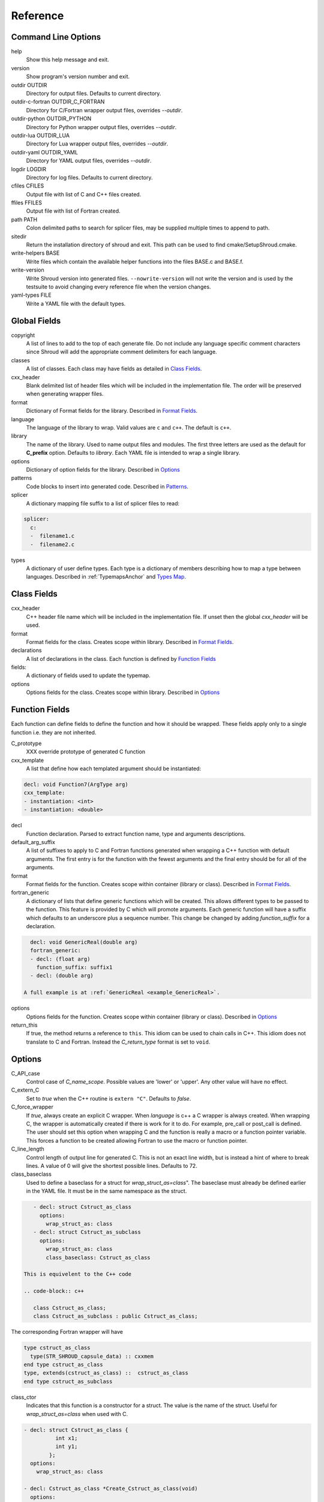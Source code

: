 .. Copyright (c) 2017-2020, Lawrence Livermore National Security, LLC and
   other Shroud Project Developers.
   See the top-level COPYRIGHT file for details.

   SPDX-License-Identifier: (BSD-3-Clause)

Reference
=========

Command Line Options
--------------------

help
       Show this help message and exit.

version
       Show program's version number and exit.

outdir OUTDIR
       Directory for output files.
       Defaults to current directory.

outdir-c-fortran OUTDIR_C_FORTRAN
       Directory for C/Fortran wrapper output files, overrides *--outdir*.

outdir-python OUTDIR_PYTHON
       Directory for Python wrapper output files, overrides *--outdir*.

outdir-lua OUTDIR_LUA
       Directory for Lua wrapper output files, overrides *--outdir*.

outdir-yaml OUTDIR_YAML
       Directory for YAML output files, overrides *--outdir*.

logdir LOGDIR
       Directory for log files.
       Defaults to current directory.

cfiles CFILES
       Output file with list of C and C++ files created.

ffiles FFILES
       Output file with list of Fortran created.

path PATH
       Colon delimited paths to search for splicer files, may
       be supplied multiple times to append to path.

sitedir
       Return the installation directory of shroud and exit.
       This path can be used to find cmake/SetupShroud.cmake.

write-helpers BASE
       Write files which contain the available helper functions
       into the files BASE.c and BASE.f.

write-version
       Write Shroud version into generated files.
       ``--nowrite-version`` will not write the version and is used
       by the testsuite to avoid changing every reference file when
       the version changes.

yaml-types FILE
       Write a YAML file with the default types.


Global Fields
-------------

copyright
   A list of lines to add to the top of each generate file.
   Do not include any language specific comment characters since
   Shroud will add the appropriate comment delimiters for each language.

classes
  A list of classes.  Each class may have fields as detailed in 
  `Class Fields`_.

cxx_header
  Blank delimited list of header files which
  will be included in the implementation file.
  The order will be preserved when generating wrapper files.

format
   Dictionary of Format fields for the library.
   Described in `Format Fields`_.

language
  The language of the library to wrap.
  Valid values are ``c`` and ``c++``.
  The default is ``c++``.

library
  The name of the library.
  Used to name output files and modules.
  The first three letters are used as the default for **C_prefix** option.
  Defaults to *library*.
  Each YAML file is intended to wrap a single library.

options
   Dictionary of option fields for the library.
   Described in `Options`_

patterns
   Code blocks to insert into generated code.
   Described in `Patterns`_.

splicer
   A dictionary mapping file suffix to a list of splicer files
   to read:

.. code-block:: yaml

      splicer:
        c:
        -  filename1.c
        -  filename2.c

types
   A dictionary of user define types.
   Each type is a dictionary of members describing how to
   map a type between languages.
   Described in :ref:`TypemapsAnchor` and `Types Map`_.

.. _ClassFields:

Class Fields
------------

cxx_header
  C++ header file name which will be included in the implementation file.
  If unset then the global *cxx_header* will be used.

format
   Format fields for the class.
   Creates scope within library.
   Described in `Format Fields`_.

declarations
   A list of declarations in the class.
   Each function is defined by `Function Fields`_

fields:
   A dictionary of fields used to update the typemap.

options
   Options fields for the class.
   Creates scope within library.
   Described in `Options`_


Function Fields
---------------

Each function can define fields to define the function
and how it should be wrapped.  These fields apply only
to a single function i.e. they are not inherited.

C_prototype
   XXX  override prototype of generated C function

cxx_template
   A list that define how each templated argument
   should be instantiated:

.. code-block:: yaml

      decl: void Function7(ArgType arg)
      cxx_template:
      - instantiation: <int>
      - instantiation: <double>

decl
   Function declaration.
   Parsed to extract function name, type and arguments descriptions.

default_arg_suffix
   A list of suffixes to apply to C and Fortran functions generated when
   wrapping a C++ function with default arguments.  The first entry is for
   the function with the fewest arguments and the final entry should be for
   all of the arguments.

format
   Format fields for the function.
   Creates scope within container (library or class).
   Described in `Format Fields`_.

fortran_generic
    A dictionary of lists that define generic functions which will be
    created.  This allows different types to be passed to the function.
    This feature is provided by C which will promote arguments.
    Each generic function will have a suffix which defaults to an underscore
    plus a sequence number.
    This change be changed by adding *function_suffix* for a declaration.

.. code-block:: yaml

      decl: void GenericReal(double arg)
      fortran_generic:
      - decl: (float arg)
        function_suffix: suffix1
      - decl: (double arg)

    A full example is at :ref:`GenericReal <example_GenericReal>`.

options
   Options fields for the function.
   Creates scope within container (library or class).
   Described in `Options`_

return_this
   If true, the method returns a reference to ``this``.  This idiom can be used
   to chain calls in C++.  This idiom does not translate to C and Fortran.
   Instead the *C_return_type* format is set to ``void``.


Options
-------

C_API_case
   Control case of *C_name_scope*.
   Possible values are 'lower' or 'upper'.
   Any other value will have no effect.

C_extern_C
   Set to *true* when the C++ routine is ``extern "C"``.
   Defaults to *false*.

C_force_wrapper
  If *true*, always create an explicit C wrapper.
  When *language* is c++ a C wrapper is always created.
  When wrapping C, the wrapper is automatically created if there is work for it to do.
  For example, pre_call or post_call is defined.
  The user should set this option when wrapping C and the function is really
  a macro or a function pointer variable. This forces a function to be created
  allowing Fortran to use the macro or function pointer.

C_line_length
  Control length of output line for generated C.
  This is not an exact line width, but is instead a hint of where
  to break lines.
  A value of 0 will give the shortest possible lines.
  Defaults to 72.

class_baseclass
  Used to define a baseclass for a struct for *wrap_struct_as=class*".
  The baseclase must already be defined earlier in the YAML file.
  It must be in the same namespace as the struct.

.. example from struct.yaml
  
.. code-block:: yaml

    - decl: struct Cstruct_as_class
      options:
        wrap_struct_as: class
    - decl: struct Cstruct_as_subclass
      options:
        wrap_struct_as: class
        class_baseclass: Cstruct_as_class

 This is equivelent to the C++ code

 .. code-block:: c++

    class Cstruct_as_class;
    class Cstruct_as_subclass : public Cstruct_as_class;

The corresponding Fortran wrapper will have

.. code-block:: fortran

    type cstruct_as_class
      type(STR_SHROUD_capsule_data) :: cxxmem
    end type cstruct_as_class
    type, extends(cstruct_as_class) ::  cstruct_as_class
    end type cstruct_as_subclass

class_ctor
  Indicates that this function is a constructor for a struct.
  The value is the name of the struct.
  Useful for *wrap_struct_as=class* when used with C.

.. code-block:: yaml

    - decl: struct Cstruct_as_class {
              int x1;
              int y1;
            };
      options:
        wrap_struct_as: class

    - decl: Cstruct_as_class *Create_Cstruct_as_class(void)
      options:
        class_ctor: Cstruct_as_class

class_method
  Indicates that this function is a method for a struct.

CXX_standard
  C++ standard. Defaults to *2011*.
  See *nullptr*.

debug
  Print additional comments in generated files that may 
  be useful for debugging.
  Defaults to *false*.

debug_index
  Print index number of function and relationships between 
  C and Fortran wrappers in the wrappers and json file.
  The number changes whenever a new function
  is inserted and introduces lots of meaningless differenences in the test
  answers. This option is used to avoid the clutter.  If needed for 
  debugging, then set to *true*.  **debug** must also be *true*.
  Defaults to *false*.

doxygen
  If True, create doxygen comments.

F_create_bufferify_function
  Controls creation of a *bufferify* function.
  If *true*, an additional C function is created which receives
  *bufferified* arguments - i.e. the len, len_trim, and size may be
  added as additional arguments.  Set to *false* when when you want to
  avoid passing this information.  This will avoid a copy of
  ``CHARACTER`` arguments required to append a trailing null.
  Defaults to *true*.

F_create_generic
  Controls creation of a generic interface.  It defaults to *true* for
  most cases but will be set to *False* if a function is templated on
  the return type since Fortran does not distiuguish generics based on
  return type (similar to overloaded functions based on return type in
  C++).

.. XXX should also be set to false when the templated argument in
   cxx_template is part of the implementation and not the interface.

F_line_length
  Control length of output line for generated Fortran.
  This is not an exact line width, but is instead a hint of where
  to break lines.
  A value of 0 will give the shortest possible lines.
  Defaults to 72.

F_force_wrapper
  If *true*, always create an explicit Fortran wrapper.
  If *false*, only create the wrapper when there is work for it to do;
  otherwise, call the C function directly.
  For example, a function which only deals with native
  numeric types does not need a wrapper since it can be called
  directly by defining the correct interface.
  The default is *false*.

F_standard
  The fortran standard.  Defaults to *2003*.
  This effects the ``mold`` argument of the ``allocate`` statement.

F_string_len_trim
  For each function with a ``std::string`` argument, create another C
  function which accepts a buffer and length.  The C wrapper will call
  the ``std::string`` constructor, instead of the Fortran wrapper
  creating a ``NULL`` terminated string using ``trim``.  This avoids
  copying the string in the Fortran wrapper.
  Defaults to *true*.

F_return_fortran_pointer
  Use ``c_f_pointer`` in the Fortran wrapper to return 
  a Fortran pointer instead of a ``type(C_PTR)``
  in routines which return a pointer
  It does not apply to ``char *``, ``void *``, and routines which return
  a pointer to a class instance.
  Defaults to *true*.

.. XXX how to decide length of pointer

literalinclude

  Write some text lines which can be used with Sphinx's literalinclude
  directive.  This is used to insert the generated code into the
  documentation.
  Can be applied at the top level or any declaration.
  Setting *literalinclude* at the top level implies *literalinclude2*.

literalinclude2

  Write some text lines which can be used with Sphinx's literalinclude
  directive.  Only effects some entities which do not map to a 
  declarations such as some helper functions or types.
  Only effective at the top level.

  Each Fortran interface will be encluded in its own ``interface`` block.
  This is to provide the interface context when code is added to the
  documentation.

PY_create_generic
  Controls creation of a multi-dispatch function with
  overloaded/templated functions.
  It defaults to *true* for
  most cases but will be set to *False* if a function is templated on
  the return type since Fortran does not distiuguish generics based on
  return type (similar to overloaded functions based on return type in
  C++).

.. XXX should also be set to false when the templated argument in
   cxx_template is part of the implementation and not the interface.

PY_write_helper_in_util
   When *True* helper functions will be written into the utility file
   *PY_utility_filename*. Useful when there are lots of classes since
   helper functions may be duplicated in several files.
   The value of format *PY_helper_prefix* will have *C_prefix* append
   to create names that are unique to the library.
   Defaults to *False*.
   
return_scalar_pointer
  Determines how to treat a function which returns a pointer to a scalar
  (it does not have the *dimension* or *rank* attribute).
  **scalar** return as a scalar or **pointer** to return as a pointer.
  This option does not effect the C or Fortran wrapper.
  For Python, **pointer** will return a NumPy scalar.
  Defaults to *pointer*.

.. default_attr_deref
  
.. bufferify

SH_shadow
    Prefix for shadow variables to avoid conflicting with other variables.
    Defaults to ``SHadow_``.

show_splicer_comments
    If ``true`` show comments which delineate the splicer blocks;
    else, do not show the comments.
    Only the global level option is used.

wrap_class_as
    Defines how a ``class`` should be wrapped.
    If *class*, wrap using a shadow type.
    If *struct*, wrap the same as a ``struct``.
    Default is *class*.

wrap_struct_as
    Defines how a ``struct`` should be wrapped.
    If *struct*, wrap a struct as a Fortran derived-type.
    If *class*, wrap a struct the same as a class using a shadow type.
    Default is *struct*.
    
wrap_c
  If *true*, create C wrappers.
  Defaults to *true*.

wrap_fortran
  If *true*, create Fortran wrappers.
  Defaults to *true*.

wrap_python
  If *true*, create Python wrappers.
  Defaults to *false*.

wrap_lua
  If *true*, create Lua wrappers.
  Defaults to *false*.


Option Templates
^^^^^^^^^^^^^^^^

Templates are set in options then expanded to assign to the format 
dictionary.

C_enum_template
    Name of enumeration in C wrapper.
    ``{C_prefix}{C_name_scope}{enum_name}``

C_enum_member_template
    Name of enumeration member in C wrapper.
    ``{C_prefix}{C_name_scope}{enum_member_name}``

C_header_filename_class_template
    ``wrap{file_scope}.{C_header_filename_suffix}``

C_header_filename_library_template
   ``wrap{library}.{C_header_filename_suffix}``

C_header_filename_namespace_template
   ``wrap{scope_file}.{C_header_filename_suffix}``

C_impl_filename_class_template
    ``wrap{file_scope}.{C_impl_filename_suffix}``

C_impl_filename_library_template
    ``wrap{library}.{C_impl_filename_suffix}``

C_impl_filename_namespace_template
    ``wrap{scope_file}.{C_impl_filename_suffix}``

C_memory_dtor_function_template
    Name of function used to delete memory allocated by C or C++.
    defaults to ``{C_prefix}SHROUD_memory_destructor``.

C_name_template
    ``{C_prefix}{C_name_scope}{underscore_name}{function_suffix}{template_suffix}``

C_var_len_template
    Format for variable created with *len* annotation.
    Default ``N{c_var}``

C_var_size_template
    Format for variable created with *size* annotation.
    Default ``S{c_var}``

C_var_trim_template
    Format for variable created with *len_trim* annotation.
    Default ``L{c_var}``

F_C_name_template
    ``{F_C_prefix}{F_name_scope}{underscore_name}{function_suffix}{template_suffix}``

F_abstract_interface_argument_template
   The name of arguments for an abstract interface used with function pointers.
   Defaults to ``{underscore_name}_{argname}``
   where *argname* is the name of the function argument.
   see :ref:`DeclAnchor_Function_Pointers`.

F_abstract_interface_subprogram_template
   The name of the abstract interface subprogram which represents a
   function pointer.
   Defaults to ``arg{index}`` where *index* is the 0-based argument index.
   see :ref:`DeclAnchor_Function_Pointers`.

F_array_type_template
   ``{C_prefix}SHROUD_array``
   
F_capsule_data_type_template
    Name of the derived type which is the ``BIND(C)`` equivalent of the
    struct used to implement a shadow class (**C_capsule_data_type**).
    All classes use the same derived type.
    Defaults to ``{C_prefix}SHROUD_capsule_data``.

F_capsule_type_template
    ``{C_prefix}SHROUD_capsule``
  

F_enum_member_template
    Name of enumeration member in Fortran wrapper.
    ``{F_name_scope}{enum_member_lower}``
    Note that *F_enum_template* does not exist since only the members are 
    in the Fortran code, not the enum name itself.

F_name_generic_template
    ``{underscore_name}``

F_impl_filename_library_template
    ``wrapf{library_lower}.{F_filename_suffix}``

F_name_impl_template
    ``{F_name_scope}{underscore_name}{function_suffix}{template_suffix}``

F_module_name_library_template
    ``{library_lower}_mod``

F_module_name_namespace_template
    ``{file_scope}_mod``

F_name_function_template
    ``{underscore_name}{function_suffix}{template_suffix}``

LUA_class_reg_template
    Name of `luaL_Reg` array of function names for a class.
    ``{LUA_prefix}{cxx_class}_Reg``

LUA_ctor_name_template
    Name of constructor for a class.
    Added to the library's table.
    ``{cxx_class}``

LUA_header_filename_template
    ``lua{library}module.{LUA_header_filename_suffix}``

LUA_metadata_template
    Name of metatable for a class.
    ``{cxx_class}.metatable``

LUA_module_filename_template
    ``lua{library}module.{LUA_impl_filename_suffix}``

LUA_module_reg_template
    Name of `luaL_Reg` array of function names for a library.
    ``{LUA_prefix}{library}_Reg``

LUA_name_impl_template
    Name of implementation function.
    All overloaded function use the same Lua wrapper so 
    *function_suffix* is not needed.
    ``{LUA_prefix}{C_name_scope}{underscore_name}``

LUA_name_template
    Name of function as know by Lua.
    All overloaded function use the same Lua wrapper so 
    *function_suffix* is not needed.
    ``{function_name}``

LUA_userdata_type_template
    ``{LUA_prefix}{cxx_class}_Type``

LUA_userdata_member_template
    Name of pointer to class instance in userdata.
    ``self``

PY_array_arg
    How to wrap arrays - numpy or list.
    Applies to function arguments and to structs when
    **PY_struct_arg** is *class* (struct-as-class).
    Defaults to *numpy*.
    Added to fmt for functions.
    Useful for *c_helpers* in statements.

.. code-block:: text

        c_helper="get_from_object_{c_type}_{PY_array_arg}",

PY_module_filename_template
    ``py{library}module.{PY_impl_filename_suffix}``

PY_header_filename_template
    ``py{library}module.{PY_header_filename_suffix}``

PY_utility_filename_template
    ``py{library}util.{PY_impl_filename_suffix}``

PY_PyTypeObject_template
    ``{PY_prefix}{cxx_class}_Type``

PY_PyObject_template
    ``{PY_prefix}{cxx_class}``

PY_member_getter_template
    Name of descriptor getter method for a class variable.
    ``{PY_prefix}{cxx_class}_{variable_name}_getter``

PY_member_setter_template
    Name of descriptor setter method for a class variable.
    ``{PY_prefix}{cxx_class}_{variable_name}_setter``

PY_member_object_template
    Name of struct member of type `PyObject *` which
    contains the data for member pointer fields.
    ``{variable_name}_obj``.

PY_name_impl_template
    ``{PY_prefix}{function_name}{function_suffix}{template_suffix}``

PY_numpy_array_capsule_name_template
    Name of ``PyCapsule object`` used as base object of NumPy arrays.
    Used to make sure a valid capsule is passed to *PY_numpy_array_dtor_function*.
    ``{PY_prefix}array_dtor``

PY_numpy_array_dtor_context_template
    Name of ``const char * []`` array used as the *context* field
    for *PY_numpy_array_dtor_function*.
    ``{PY_prefix}array_destructor_context``

PY_numpy_array_dtor_function_template
    Name of *destructor* in ``PyCapsule`` base object of NumPy arrays.
    ``{PY_prefix}array_destructor_function``

PY_struct_array_descr_create_template
    Name of C/C++ function to create a ``PyArray_Descr`` pointer for a structure.
    ``{PY_prefix}{cxx_class}_create_array_descr``

PY_struct_arg
    How to wrap structs - numpy, list or class.
    Defaults to *numpy*.

PY_struct_array_descr_variable_template
    Name of C/C++ variable which is a pointer to a ``PyArray_Descr``
    variable for a structure.
    ``{PY_prefix}{cxx_class}_array_descr``

PY_struct_array_descr_name_template
    Name of Python variable which is a ``numpy.dtype`` for a struct.
    Can be used to create instances of a C/C++ struct from Python.
    ``np.array((1,3.14), dtype=tutorial.struct1_dtype)``
    ``{cxx_class}_dtype``


PY_type_filename_template
    ``py{file_scope}type.{PY_impl_filename_suffix}``

PY_type_impl_template
    Names of functions for type methods such as ``tp_init``.
    ``{PY_prefix}{cxx_class}_{PY_type_method}{function_suffix}{template_suffix}``

PY_use_numpy
    Allow NumPy arrays to be used in the module.
    For example, when assigning to a struct-as-class member.

YAML_type_filename_template
    Default value for global field YAML_type_filename
    ``{library_lower}_types.yaml``


Format Fields
-------------

Each scope (library, class, function) has its own format dictionary.
If a value is not found in the dictionary, then the parent
scopes will be recursively searched.

Library
^^^^^^^

C_array_type
    Name of structure used to store information about an array
    such as its address and size.
    Defaults to *{C_prefix}SHROUD_array*.

C_bufferify_suffix
  Suffix appended to generated routine which pass strings as buffers
  with explicit lengths.
  Defaults to *_bufferify*

C_capsule_data_type
    Name of struct used to share memory information with Fortran.
    Defaults to *SHROUD_capsule_data*.

C_header_filename
    Name of generated header file for the library.
    Defaulted from expansion of option *C_header_filename_library_template*.

C_header_filename_suffix
   Suffix added to C header files.
   Defaults to ``h``.
   Other useful values might be ``hh`` or ``hxx``.

C_header_utility
   A header file with shared Shroud internal typedefs for the library.
   Default is ``types{library}.{C_header_filename_suffix}``.

C_impl_filename
    Name of generated C++ implementation file for the library.
    Defaulted from expansion of option *C_impl_filename_library_template*.

C_impl_filename_suffix:
   Suffix added to C implementation files.
   Defaults to ``cpp``.
   Other useful values might be ``cc`` or ``cxx``.

C_impl_utility
   A implementation file with shared Shroud helper functions.
   Typically routines which are implemented in C but called from
   Fortran via ``BIND(C)``.  The must have global scope.
   Default is ``util{library}.{C_header_filename_suffix}``.

C_local
    Prefix for C compatible local variable.
    Defaults to *SHC_*.

C_memory_dtor_function
    Name of function used to delete memory allocated by C or C++.

C_name_scope
    Underscore delimited name of namespace, class, enumeration.
    Used with creating names in C.
    Does not include toplevel *namespace*.

C_result
    The name of the C wrapper's result variable.
    It must not be the same as any of the routines arguments.
    It defaults to *rv*.

C_string_result_as_arg
    The name of the output argument for string results.
    Function which return ``char`` or ``std::string`` values return
    the result in an additional argument in the C wrapper.
    See also *F_string_result_as_arg*.

c_temp
    Prefix for wrapper temporary working variables.
    Defaults to *SHT_*.

C_this
    Name of the C object argument.  Defaults to ``self``.
    It may be necessary to set this if it conflicts with an argument name.

CXX_local
    Prefix for C++ compatible local variable.
    Defaults to *SHCXX_*.

CXX_this
    Name of the C++ object pointer set from the *C_this* argument.
    Defaults to ``SH_this``.

F_array_type
    Name of derived type used to store information about an array
    such as its address and size.
    Default value from option *F_array_type_template* which 
    defaults to *{C_prefix}SHROUD_array*.

F_C_prefix
    Prefix added to name of generated Fortran interface for C routines.
    Defaults to **c_**.

F_capsule_data_type
    Name of derived type used to share memory information with C or C++.
    Member of *F_array_type*.
    Default value from option *F_capsule_data_type_template* which 
    defaults to *{C_prefix}SHROUD_capsule_data*.

    Each class has a similar derived type, but with a different name
    to enforce type safety.

F_capsule_delete_function
    Name of type-bound function of *F_capsule_type* which will
    delete the memory in the capsule.
    Defaults to *SHROUD_capsule_delete*.

F_capsule_final_function
    Name of function used was ``FINAL`` of *F_capsule_type*.
    The function is used to release memory allocated by C or C++.
    Defaults to *SHROUD_capsule_final*.

F_capsule_type
    Name of derived type used to release memory allocated by C or C++.
    Default value from option *F_capsule_type_template* which 
    defaults to *{C_prefix}SHROUD_capsule*.
    Contains a *F_capsule_data_type*.

F_derived_member
    A *F_capsule_data_type* use to reference C++ memory.
    Defaults to *cxxmem*.

F_derived_member_base
    The *F_derived_member* for the base class of a class.
    Only single inheritance is support via the ``EXTENDS`` keyword in Fortran.

F_filename_suffix
    Suffix added to Fortran files.
    Defaults to ``f``.
    Other useful values might be ``F`` or ``f90``.

F_module_name
    Name of module for Fortran interface for the library.
    Defaulted from expansion of option *F_module_name_library_template*
    which is **{library_lower}_mod**.
    Then converted to lower case.

F_name_scope
    Underscore delimited name of namespace, class, enumeration.
    Used with creating names in Fortran.
    Does not include toplevel *namespace*.

F_impl_filename
    Name of generated Fortran implementation file for the library.
    Defaulted from expansion of option *F_impl_filename_library_template*.

F_pointer
    The name of Fortran wrapper local variable to save result of a 
    function which returns a pointer.
    The pointer is then set in ``F_result`` using ``c_f_pointer``.
    It must not be the same as any of the routines arguments.
    It defaults to *SHT_ptr*
    It is defined for each argument in case it is used by the
    fc_statements. Set to *SHPTR_arg_name*, where *arg_name* is the
    argument name.

F_result
    The name of the Fortran wrapper's result variable.
    It must not be the same as any of the routines arguments.
    It defaults to *SHT_rv*  (Shroud temporary return value).

F_result_ptr
    The name of a variable in the Fortran wrapper which holds the
    result of the C wrapper for functions which return a class instance.
    It will be type ``type(C_PTR)``.

..  XXX -  useful in wrappers to check for NULL pointers which may indicate error

F_result_capsule
    The name of the additional argument in the interface for functions
    which return a class instance.
    It will be type *F_capsule_data_type*.

F_string_result_as_arg
    The name of the output argument.
    Function which return a ``char *`` will instead be converted to a
    subroutine which require an additional argument for the result.
    See also *C_string_result_as_arg*.

F_this
   Name of the Fortran argument which is the derived type
   which represents a C++ class.
   It must not be the same as any of the routines arguments.
   Defaults to ``obj``.

file_scope
   Used in filename creation to identify library, namespace, class.

library
    The value of global **field** *library*.

library_lower
    Lowercase version of *library*.

library_upper
    Uppercase version of *library*.

LUA_header_filename_suffix
   Suffix added to Lua header files.
   Defaults to ``h``.
   Other useful values might be ``hh`` or ``hxx``.

LUA_impl_filename_suffix
   Suffix added to Lua implementation files.
   Defaults to ``cpp``.
   Other useful values might be ``cc`` or ``cxx``.

LUA_module_name
    Name of Lua module for library.
    ``{library_lower}``

LUA_prefix
    Prefix added to Lua wrapper functions.

LUA_result
    The name of the Lua wrapper's result variable.
    It defaults to *rv*  (return value).

LUA_state_var
    Name of argument in Lua wrapper functions for lua_State pointer.

namespace_scope
    The current C++ namespace delimited with ``::`` and a trailing ``::``.
    Used when referencing identifiers: ``{namespace_scope}id``.

nullptr
    Set to `NULL` or `nullptr` based on option *CXX_standard*.
    Always `NULL` when *language* is C.

PY_ARRAY_UNIQUE_SYMBOL
   C preprocessor define used by NumPy to allow NumPy to be
   imported by several source files.
    
PY_header_filename_suffix
   Suffix added to Python header files.
   Defaults to ``h``.
   Other useful values might be ``hh`` or ``hxx``.

PY_impl_filename_suffix
   Suffix added to Python implementation files.
   Defaults to ``cpp``.
   Other useful values might be ``cc`` or ``cxx``.

PY_module_init
    Name of module and submodule initialization routine.
    library and namespaces delimited by ``_``.
    Setting *PY_module_name* will update *PY_module_init*.

PY_module_name
    Name of generated Python module.
    Defaults to library name or namespace name.

PY_module_scope
    Name of module and submodule initialization routine.
    library and namespaces delimited by ``.``.
    Setting *PY_module_name* will update *PY_module_scope*.

PY_name_impl
    Name of Python wrapper implemenation function.
    Each class and namespace is implemented in its own function with file
    static functions.  There is no need to include the class or namespace in
    this name.
    Defaults to *{PY_prefix}{function_name}{function_suffix}*.

PY_prefix
    Prefix added to Python wrapper functions.

PY_result
    The name of the Python wrapper's result variable.
    It defaults to *SHTPy_rv*  (return value).
    If the function returns multiple values (due to *intent(out)*)
    and the function result is already an object (for example, a NumPy array)
    then **PY_result** will be **SHResult**.

file_scope
    library plus any namespaces.
    The namespaces listed in the top level variable *namespace* is not included in the value.
    It is assumed that *library* will be used to generate unique names.
    Used in creating a filename.

stdlib
    Name of C++ standard library prefix.
    blank when *language=c*.
    ``std::`` when *language=c++*.

YAML_type_filename
    Output filename for type maps for classes.

Enumeration
^^^^^^^^^^^

cxx_value
    Value of enum from YAML file.

enum_lower

enum_name

enum_upper

enum_member_lower

enum_member_name

enum_member_upper

flat_name
    Scoped name of enumeration mapped to a legal C identifier.
    Scope operator `::` replaced with `_`.
    Used with *C_enum_template*.

C_enum_member
    C name for enum member.
    Computed from *C_enum_member_template*.

C_value
    Evalued value of enumeration.
    If the enum does not have an explict value, it will not be present.

C_scope_name
    Set to *flat_name* with a trailing undersore.
    Except for non-scoped enumerations in which case it is blank.
    Used with *C_enum_member_template*.
    Does not include the enum name in member names for non-scoped enumerations.

F_scope_name
   Value of *C_scope_name* converted to lower case.
   Used with *F_enum_member_template*.

F_enum_member
    Fortran name for enum member.
    Computed from *F_enum_member_template*.

F_value
    Evalued value of enumeration.
    If the enum does not have an explict value, it is the previous value plus one.

Class
^^^^^

C_header_filename
    Name of generated header file for the class.
    Defaulted from expansion of option *C_header_filename_class_template*.

C_impl_file
    Name of generated C++ implementation file for the library.
    Defaulted from expansion of option *C_impl_filename_class_template*.

F_derived_name
   Name of Fortran derived type for this class.
   Defaults to the value *cxx_class* (usually the C++ class name) converted
   to lowercase.

F_name_assign
    Name of method that controls assignment of shadow types.
    Used to help with reference counting.

F_name_associated
    Name of method to report if shadow type is associated.
    If the name is blank, no function is generated.

F_name_final
    Name of function used in ``FINAL`` for a class.

F_name_instance_get
    Name of method to get ``type(C_PTR)`` instance pointer from wrapped class.
    Defaults to *get_instance*.
    If the name is blank, no function is generated.

F_name_instance_set
    Name of method to set ``type(C_PTR)`` instance pointer in wrapped class.
    Defaults to *set_instance*.
    If the name is blank, no function is generated.

cxx_class
    The name of the C++ class from the YAML input file.
    Used in generating names for C and Fortran and filenames.
    When the class is templated, it willl be converted to a legal identifier
    by adding the *template_suffix* or a sequence number.

    When *cxx_class* is set in the YAML file for a class, its value will be
    used in *class_scope*, *C_name_scope*, *F_name_scope* and *F_derived_name*.

cxx_type
    The namespace qualified name of the C++ class, including information
    from *template_arguments*, ex. ``std::vector<int>``.
    Same as *cxx_class* if *template_arguments* is not defined.
    Used in generating C++ code.

class_scope
    Used to to access class static functions.
    Blank when not in a class.
    ``{cxx_class}::``

C_prefix
    Prefix for C wrapper functions.
    The prefix helps to ensure unique global names.
    Defaults to the first three letters of *library_upper*.

PY_helper_prefix
    Prefix added to helper functions for the Python wrapper.
    This allows the helper functions to have names which will not conflict
    with any wrapped routines.
    When option *PY_write_helper_in_util* is *True*, *C_prefix* will
    be prefixed to the value to ensure the helper functions will not
    conflict with any routines in other wrapped libraries.

PY_type_obj
    Name variable which points to C or C++ memory.
    Defaults to *obj*.

PY_type_dtor
    Pointer to information used to release memory.

PY_PyTypeObject
    Name of `PyTypeObject` variable for a C++ class.
    Computed from option *PY_PyTypeObject*.

PY_PyTypeObject_base
    The name of `PyTypeObject` variable for base class of C++ class.
    Only single inheritance is support via the tp_base field of `PyTypeObject` struct.
    
Function
^^^^^^^^

C_call_list
    Comma delimited list of function arguments.

.. uses tabs

C_name
    Name of the C wrapper function.
    Defaults to evaluation of option *C_name_template*.

C_prototype
    C prototype for the function.
    This will include any arguments required by annotations or options,
    such as length or **F_string_result_as_arg**.  

.. uses tabs

C_return_type
    Return type of the C wrapper function.
    If the **return_this** field is true, then set to ``void``.
    
    Set to function's return type.

CXX_template
    The template component of the function declaration.
    ``<{type}>``

CXX_this_call
    How to call the function.
    ``{CXX_this}->`` for instance methods and blank for library functions.

F_arg_c_call
    Comma delimited arguments to call C function from Fortran.

.. uses tabs

F_arguments
    Set from option *F_arguments* or generated from YAML decl.

.. uses tabs

F_C_arguments
    Argument names to the ``bind(C)`` interface for the subprogram.
    Arguments are tab delimited to aid in creating continuations.

F_C_call
    The name of the C function to call.  Usually *F_C_name*, but it may
    be different if calling a generated routine.
    This can be done for functions with string arguments.

F_C_name
    Name of the Fortran ``BIND(C)`` interface for a C function.
    Defaults to the lower case version of *F_C_name_template*.

F_C_pure_clause
    TODO

F_C_result_clause
    Result clause for the ``bind(C)`` interface.

F_C_subprogram
    ``subroutine`` or ``function`` for the ``bind(C)`` interface.
    The C wrapper funtion may be different Fortran wrapper function since
    some function results may be converted into arguments.

.. uses tabs

F_pure_clause
    For non-void function, ``pure`` if the *pure* annotation is added or 
    the function is ``const`` and all arguments are ``intent(in)``.

F_name_function
    The name of the *F_name_impl* subprogram when used as a
    type procedure.
    Defaults to evaluation of option *F_name_function_template*.

F_name_generic
    Defaults to evaluation of option *F_name_generic_template*.

F_name_impl
    Name of the Fortran implementation function.
    Defaults to evaluation of option *F_name_impl_template* .

F_result_clause
    `` result({F_result})`` for functions.
    Blank for subroutines.

function_name
    Name of function in the YAML file.

function_suffix
    String append to a generated function name.
    Useful to distinguish overloaded function and functions with default arguments.
    Defaults to a sequence number with a leading underscore
    (e.g. `_0`, `_1`, ...) but can be set
    by using the function field *function_suffix*.
    Multiple suffixes may be applied -- overloaded with default arguments.

LUA_name
    Name of function as known by LUA.
    Defaults to evaluation of option *LUA_name_template*.

shadow_var
   Name of variables which are shadow variables that represent a class.
   Used with C++ classes for C structs with *wrap_struct_as=class*.

template_suffix
   String which is append to the end of a generated function names
   to distinguish template instatiations.
   Default values generated by Shroud will include a leading underscore.
   i.e ``_int`` or ``_0``.

underscore_name
    *function_name* converted from CamelCase to snake_case.

Argument
^^^^^^^^

c_const
    ``const`` if argument has the *const* attribute.

c_deref
    Used to dereference *c_var*.
    ``*`` if it is a pointer, else blank.

c_var
    The C name of the argument.

c_var_len
    Function argument generated from the *len* annotation.
    Used with char/string arguments.
    Set from option **C_var_len_template**.

c_var_size
    Function argument generated from the *size* annotation.
    Used with array/std::vector arguments.
    Set from option **C_var_size_template**.

c_var_trim
    Function argument generated from the *len_trim* annotation.
    Used with char/string arguments.
    Set from option **C_var_trim_template**.

cxx_addr
    Syntax to take address of argument.
    ``&`` or blank.

cxx_nonconst_ptr
    A non-const pointer to *cxx_addr* using `const_cast` in C++ or
    a cast for C.

cxx_member
    Syntax to access members of *cxx_var*.
    If *cxx_local_var* is *object*, then set to ``.``;
    if *pointer*, then set to ``->``.

cxx_T
    The template parameter for std::vector arguments.
    ``std::vector<cxx_T>``

cxx_type
    The C++ type of the argument.

cxx_var
    Name of the C++ variable.

size_var
    Name of variable which holds the size of an array in the
    Python wrapper.

fmtc
""""

Format strings used with C wrappers.

fmtf
""""

Format strings used with Fortran wrappers.

f_array_allocate
    Fortran shape expression used with ``ALLOCATE`` statement when
    *dimension* attribute is set.

f_array_shape

f_assumed_shape
   Set when *rank* attribute is set to the corresponding shape.
   ``rank=1`` sets to ``(:)``,
   ``rank=2`` sets to ``(:,:)``, etc.

f_assumed_size
    Set to ``(*)`` when *rank* attribute is set.
    Used with Fortran interface for C functions for array arguments.

f_declare_shape_prefix

f_declare_shape_array

f_get_shape_array

f_pointer_shape

f_shape_var
    
f_var
    Fortran variable name for argument.

hnamefunc
    Helper name for a function.
    Each name in statements *f_helper* will set a suffix index.
    The first helper will be *hnamefunc0*.
    Used by statements *pre_call* and *post_call* statements.

size
    Expression to compute size of array argument using ``SIZE`` intrinsic.

fmtl
""""

Format strings used with Lua wrappers.

fmtpy
"""""

Format strings used with Python wrappers.


Result
^^^^^^

cxx_rv_decl
    Declaration of variable to hold return value for function.


Variable
^^^^^^^^

PY_struct_context
   Prefix used to to access struct/class variables.
   Includes trailing syntax to access member in a struct
   i.e. ``.`` or ``->``.
   ``self->obj->``.
    

Types Map
---------

Types describe how to handle arguments from Fortran to C to C++.  Then
how to convert return values from C++ to C to Fortran.

Since Fortran 2003 (ISO/IEC 1539-1:2004(E)) there is a standardized
way to generate procedure and derived-type declarations and global
variables which are interoperable with C (ISO/IEC 9899:1999). The
bind(C) attribute has been added to inform the compiler that a symbol
shall be interoperable with C; also, some constraints are added. Note,
however, that not all C features have a Fortran equivalent or vice
versa. For instance, neither C's unsigned integers nor C's functions
with variable number of arguments have an equivalent in
Fortran. [#f1]_


.. list from util.py class Typedef

forward
    Forward declaration.
    Defaults to *None*.

typedef
    Initialize from existing type
    Defaults to *None*.

f_return_code
    Fortran code used to call function and assign the return value.
    Defaults to *None*.

f_to_c
    Expression to convert Fortran type to C type.
    If this field is set, it will be used before f_cast.
    Defaults to *None*.



Doxygen
-------

Used to insert directives for doxygen for a function.

brief
   Brief description.

description
   Full description.

return
   Description of return value.


Patterns
--------

C_error_pattern
    Inserted after the call to the C++ function in the C wrapper.
    Format is evaluated in the context of the result argument.
    *c_var*, *c_var_len* refer to the result argument.

C_error_pattern_buf
    Inserted after the call to the C++ function in the buffer C wrapper
    for functions with string arguments.
    Format is evaluated in the context of the result argument.

PY_error_pattern
    Inserted into Python wrapper.


.. ......................................................................

.. rubric:: Footnotes

.. [#f1] https://gcc.gnu.org/onlinedocs/gfortran/Interoperability-with-C.html

